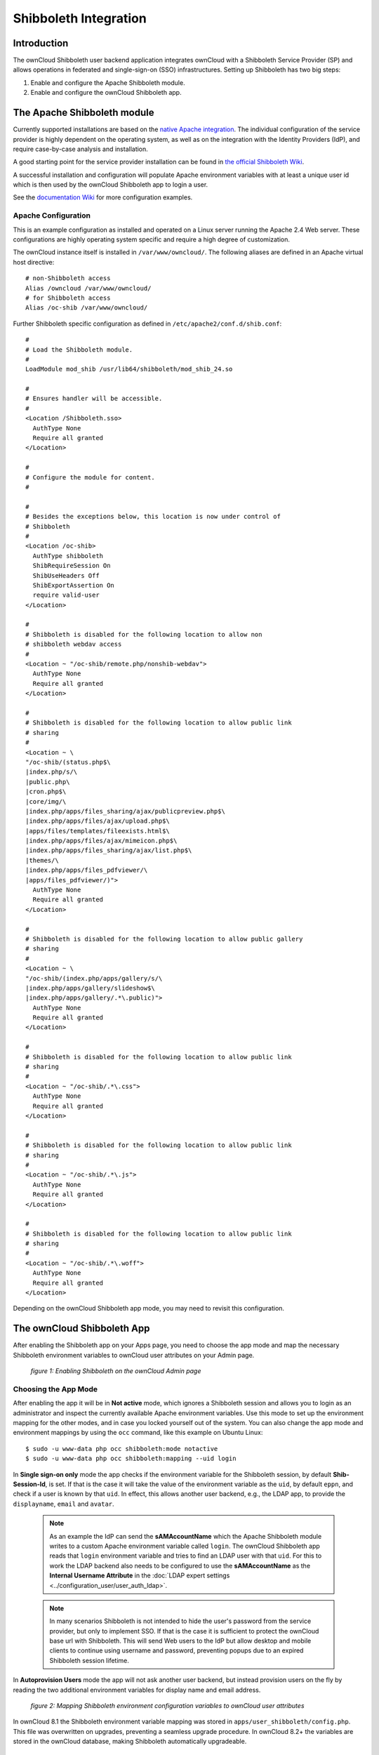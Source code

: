 ======================
Shibboleth Integration
======================

Introduction
------------

The ownCloud Shibboleth user backend application integrates ownCloud with a
Shibboleth Service Provider (SP) and allows operations in federated and
single-sign-on (SSO) infrastructures. Setting up Shibboleth has two big steps:

1. Enable and configure the Apache Shibboleth module.
2. Enable and configure the ownCloud Shibboleth app.

The Apache Shibboleth module
----------------------------

Currently supported installations are based on the `native Apache integration`_.
The individual configuration of the service provider is highly dependent on
the operating system, as well as on the integration with the Identity
Providers (IdP), and require case-by-case analysis and installation.

A good starting point for the service provider installation can be found in
`the official Shibboleth Wiki`_.

A successful installation and configuration will populate Apache environment
variables with at least a unique user id which is then used by the ownCloud
Shibboleth app to login a user.

See the `documentation Wiki <https://github.com/owncloud/documentation/wiki/Shibboleth-example-configurations>`_ for more configuration examples.

Apache Configuration
^^^^^^^^^^^^^^^^^^^^

This is an example configuration as installed and operated on a Linux server
running the Apache 2.4 Web server. These configurations are highly operating system
specific and require a high degree of customization.

The ownCloud instance itself is installed in ``/var/www/owncloud/``.  The
following aliases are defined in an Apache virtual host directive:

::

	# non-Shibboleth access
	Alias /owncloud /var/www/owncloud/
	# for Shibboleth access
	Alias /oc-shib /var/www/owncloud/

Further Shibboleth specific configuration as defined in
``/etc/apache2/conf.d/shib.conf``::

	#
	# Load the Shibboleth module.
	#
	LoadModule mod_shib /usr/lib64/shibboleth/mod_shib_24.so
	
	#
	# Ensures handler will be accessible.
	#
	<Location /Shibboleth.sso>
	  AuthType None
	  Require all granted
	</Location>
	
	#
	# Configure the module for content.
	#
	
	#
	# Besides the exceptions below, this location is now under control of
	# Shibboleth
	#
	<Location /oc-shib>
	  AuthType shibboleth
	  ShibRequireSession On
	  ShibUseHeaders Off
	  ShibExportAssertion On
	  require valid-user
	</Location>
	
	#
	# Shibboleth is disabled for the following location to allow non
	# shibboleth webdav access
	#
	<Location ~ "/oc-shib/remote.php/nonshib-webdav">
	  AuthType None
	  Require all granted
	</Location>
	
	#
	# Shibboleth is disabled for the following location to allow public link
	# sharing
	#
	<Location ~ \
	"/oc-shib/(status.php$\
	|index.php/s/\
	|public.php\
	|cron.php$\
	|core/img/\
	|index.php/apps/files_sharing/ajax/publicpreview.php$\
	|index.php/apps/files/ajax/upload.php$\
	|apps/files/templates/fileexists.html$\
	|index.php/apps/files/ajax/mimeicon.php$\
	|index.php/apps/files_sharing/ajax/list.php$\
	|themes/\
	|index.php/apps/files_pdfviewer/\
	|apps/files_pdfviewer/)">
	  AuthType None
	  Require all granted
	</Location>
	
	#
	# Shibboleth is disabled for the following location to allow public gallery
	# sharing
	#
	<Location ~ \
	"/oc-shib/(index.php/apps/gallery/s/\
	|index.php/apps/gallery/slideshow$\
	|index.php/apps/gallery/.*\.public)">
	  AuthType None
	  Require all granted
	</Location>
	
	#
	# Shibboleth is disabled for the following location to allow public link
	# sharing
	#
	<Location ~ "/oc-shib/.*\.css">
	  AuthType None
	  Require all granted
	</Location>
	
	#
	# Shibboleth is disabled for the following location to allow public link
	# sharing
	#
	<Location ~ "/oc-shib/.*\.js">
	  AuthType None
	  Require all granted
	</Location>
	
	#
	# Shibboleth is disabled for the following location to allow public link
	# sharing
	#
	<Location ~ "/oc-shib/.*\.woff">
	  AuthType None
	  Require all granted
	</Location>

Depending on the ownCloud Shibboleth app mode, you may need to revisit this
configuration.

The ownCloud Shibboleth App
---------------------------

After enabling the Shibboleth app on your Apps page, you need to choose the app
mode and map the necessary Shibboleth environment variables to ownCloud user
attributes on your Admin page.

.. figure:: ../../images/shib-gui5.png
   :alt: Shibboleth configuration screen.

   *figure 1: Enabling Shibboleth on the ownCloud Admin page*

Choosing the App Mode
^^^^^^^^^^^^^^^^^^^^^

After enabling the app it will be in **Not active** mode, which ignores a 
Shibboleth session and allows you to login as an administrator and inspect the 
currently available Apache environment variables. Use this mode to set up the 
environment mapping for the other modes, and in case you locked yourself out of 
the system. You can also change the app mode and environment mappings by using 
the ``occ`` command, like this example on Ubuntu Linux::

 $ sudo -u www-data php occ shibboleth:mode notactive
 $ sudo -u www-data php occ shibboleth:mapping --uid login

In **Single sign-on only** mode the app checks if the environment variable for 
the Shibboleth session, by default **Shib-Session-Id**, is set. If that is the 
case it will take the value of the environment variable as the ``uid``, by 
default ``eppn``, and check if a user is known by that ``uid``. In effect, this 
allows another user backend, e.g., the LDAP app, to provide the ``displayname``, 
``email`` and ``avatar``.

 .. note:: As an example the IdP can send the **sAMAccountName** which the
    Apache Shibboleth module writes to a custom Apache environment variable
    called ``login``. The ownCloud Shibboleth app reads that ``login``
    environment variable and tries to find an LDAP user with that ``uid``. For 
    this to work the LDAP backend also needs to be configured to use the
    **sAMAccountName** as the **Internal Username Attribute** in the
    :doc:`LDAP expert settings <../configuration_user/user_auth_ldap>`.

 .. note:: In many scenarios Shibboleth is not intended to hide the user's
    password from the service provider, but only to implement SSO. If that is
    the case it is sufficient to protect the ownCloud base url with Shibboleth.
    This will send Web users to the IdP but allow desktop and mobile clients to
    continue using username and password, preventing popups due to an expired
    Shibboleth session lifetime.

In **Autoprovision Users** mode the app will not ask another user backend, but
instead provision users on the fly by reading the two additional environment
variables for display name and email address.

.. figure:: ../../images/shib-gui6.png
   :alt: Dropdowns for mapping Shibboleth environment configuration variables to ownCloud user attributes.

   *figure 2: Mapping Shibboleth environment configuration variables to ownCloud 
   user attributes*

In ownCloud 8.1 the Shibboleth environment variable mapping was stored in
``apps/user_shibboleth/config.php``. This file was overwritten on upgrades,
preventing a seamless upgrade procedure. In ownCloud 8.2+ the variables are
stored in the ownCloud database, making Shibboleth automatically upgradeable.

Shibboleth with Desktop and Mobile Clients
------------------------------------------

The ownCloud Desktop Client can interact with an
ownCloud instance running inside a Shibboleth Service Provider by using built-in
browser components for authentication against the IdP.

The regular ownCloud Android and iOS mobile apps do not work with Shibboleth.
However, customers who create
:doc:`branded mobile apps with ownBrander
<../enterprise_clients/creating_branded_apps>`
have the option to enable SAML authentication in ownBrander.

Enterprise customers also have the option to request a regular ownCloud
mobile client built to use Shibboleth from their ownCloud account
representatives.

The ownCloud desktop sync client and mobile apps store users' logins, so
your users only need to enter their logins the first time they set up their
accounts.

.. note:: The ownCloud clients may use only a single Shibboleth login per
   ownCloud server; multi-account is not supported with Shibboleth.

These screenshots show what the user sees at account setup. Figure 1
shows a test Shibboleth login screen from
`Testshib.org <https://www.testshib.org/index.html>`_ on the ownCloud desktop
sync client.

.. figure:: ../../images/shib-gui1.png
   :alt: First client login screen.

   *figure 3: First login screen*

Then after going through the setup wizard, the desktop sync client displays the
server and login information just like it does for any other ownCloud server
connections.

.. figure:: ../../images/shib-gui4.png
   :alt: The ownCloud client shows which server you are connected to.

   *figure 4: ownCloud client displays server information*

To your users, it doesn't look or behave differently on the desktop sync
client, Android app, or iOS app from an ordinary ownCloud account setup. The
only difference is the initial setup screen where they enter their account
login.

WebDAV Support
--------------

Users of standard WebDAV clients can use an alternative
WebDAV URL, for example ``https://cloud.example.com/remote.php/nonshib-webdav/``
to log in with their username and password. The password is generated on the
Personal settings page.

.. image:: ../../images/shibboleth-personal.png

.. note:: In **Single sign-on only** mode the alternative WebDAV Url feature 
   will not work, as we have no way to store the WebDAV password. Instead the 
   normal WebDAV endpoint can be omitted from the Shibboleth authentication, 
   allowing WebDAV clients to use normal username and password based 
   authentication. That includes the desktop and mobile clients.

For provisioning purpose an OCS API has been added to revoke a generated
password for a user:

Syntax: ``/v1/cloud/users/{userid}/non_shib_password``

* HTTP method: DELETE

Status codes:

* 100 - successful
* 998 - user unknown

Example:

::

	$ curl -X DELETE "https://cloud.example.com/ocs/v1.php/cloud/users/myself@testshib.org/non_shib_password" -u admin:admin
	<?xml version="1.0"?>
	<ocs>
	 <meta>
	  <status>ok</status>
	  <statuscode>100</statuscode>
	  <message/>
	 </meta>
	 <data/>
	</ocs>


Known Limitations
-----------------

Encryption
^^^^^^^^^^

File encryption can only be used together with Shibboleth when the 
:ref:`master key-based encryption <occ_encryption_label>` is used because the 
per- user encryption requires the user's password to unlock the private 
encryption key. Due to the nature of Shibboleth the user's password is not known 
to the service provider.

Other Login Mechanisms
^^^^^^^^^^^^^^^^^^^^^^

You can allow other login mechanisms (e.g. LDAP or ownCloud native) by creating
a second Apache virtual host configuration. This second location is not
protected by Shibboleth, and you can use your other ownCloud login mechanisms.

Session Timeout
^^^^^^^^^^^^^^^

Session timeout on Shibboleth is controlled by the IdP. It is not possible to
have a session length longer than the length controlled by the IdP. In extreme
cases this could result in re-login on mobile clients and desktop clients every
hour.

UID Considerations and Windows Network Drive compatability
^^^^^^^^^^^^^^^^^^^^^^^^^^^^^^^^^^^^^^^^^^^^^^^^^^^^^^^^^^

When using ``user_shibboleth`` in **Single sign-on only** mode, together with
``user_ldap``, both apps need to resolve to the same ``uid``.
``user_shibboleth`` will do the authentication, and ``user_ldap`` will provide
user details such as ``email`` and ``displayname``. In the case of Active
Directory, multiple attributes can be used as the ``uid``. But they all have
different implications to take into account:

**sAMAccountName**

* *Example:* jfd
* *Uniqueness:* Domain local, might change e.g. marriage
* *Other implications:* Works with ``windows_network_drive`` app

**userPrincipalName**

* *Example:* jfd@owncloud.com
* *Uniqueness:* Forest local, might change on eg. marriage
* *Other implications:* TODO check WND compatability

**objectSid**

* *Example:* S-1-5-21-2611707862-2219215769-354220275-1137
* *Uniqueness:* Domain local, changes when the user is moved to a new domain
* *Other implications:* Incompatible with ``windows_network_drive`` app

**sIDHistory**

* *Example:* Multi-value
* *Uniqueness:* Contains previous objectSIDs
* *Other implications:* Incompatible with ``windows_network_drive`` app

**objectGUID**

* *Example:* 47AB881D-0655-414D-982F-02998C905A28
* *Uniqueness:* Globally unique
* *Other implications:* Incompatible with ``windows_network_drive`` app

Keep in mind that ownCloud will derive the home folder from the ``uid``, unless
a home folder naming rule is in place. The only truly stable attribute is the
``objectGUID``, so that should be used. If not for the ``uid`` then at least as
the home folder naming rule. The trade off here is that if you want to use
``windows_network_drive`` you are bound to the ``sAMAccountName``, as that is
used as the login.

Also be aware that using ``user_shibboleth`` in **Autoprovision Users** mode
will not allow you to use SSO for additional ``user_ldap`` users,
because ``uid`` collisions will be detected by ``user_ldap``.

.. _the official Shibboleth wiki:
    https://wiki.shibboleth.net/confluence/display/SHIB2/NativeSPLinuxInstall
.. _native Apache integration:
    https://wiki.shibboleth.net/confluence/display/SHIB2/NativeSPApacheConfig
.. _WebDAV and Shibboleth:
    https://wiki.shibboleth.net/confluence/display/SHIB2/WebDAV

    
.. Github references
.. update shibboleth doc, restructure some sections, add occ commands 
.. https://github.com/owncloud/documentation/pull/2116/
.. Shibboleth configuration in 8.2.1
.. https://github.com/owncloud/enterprise/issues/981
